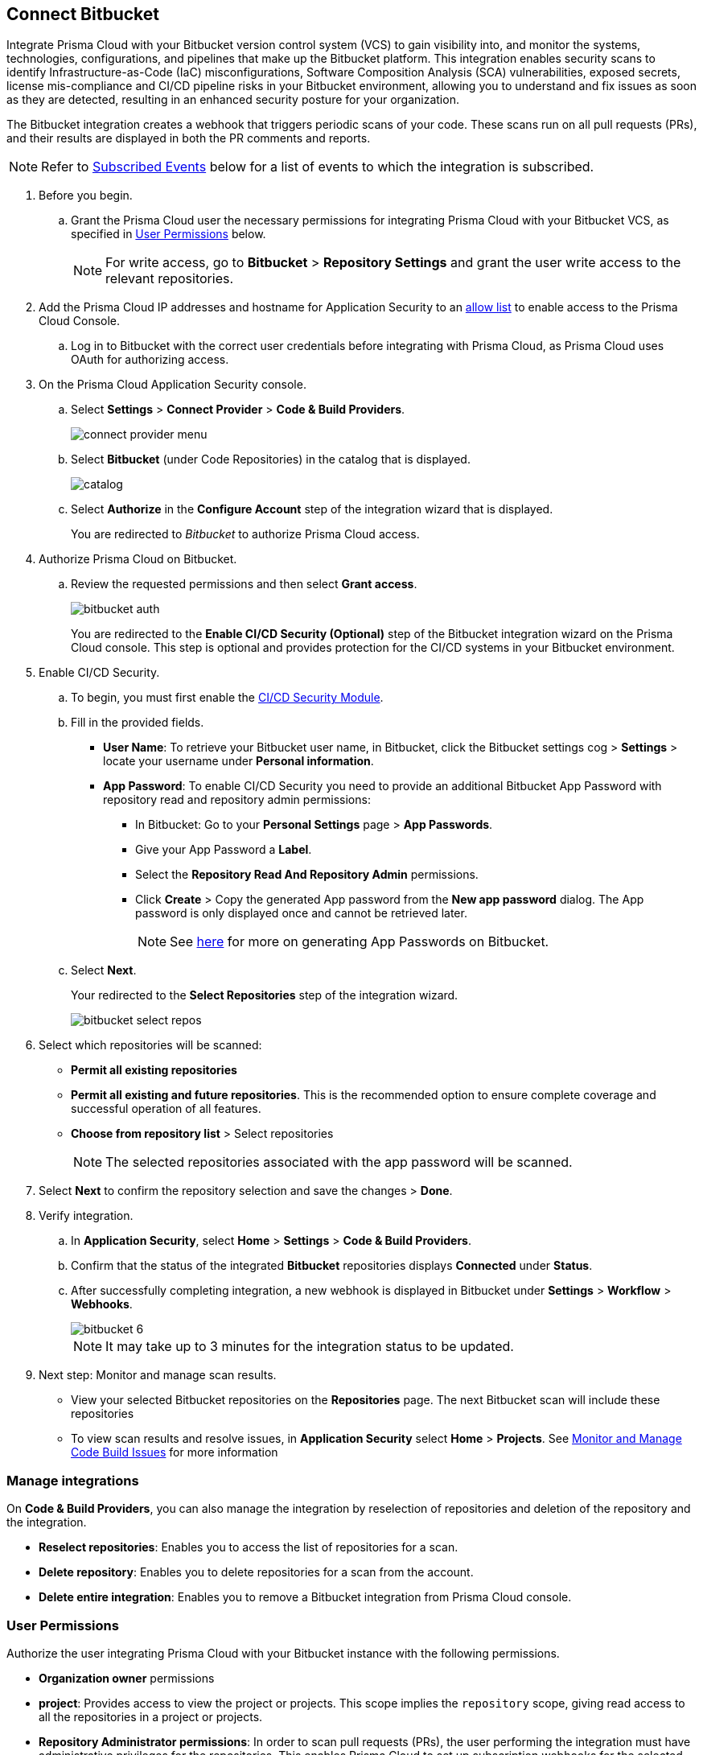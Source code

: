 :topic_type: task

[.task]
== Connect Bitbucket

Integrate Prisma Cloud with your Bitbucket version control system (VCS) to gain visibility into, and monitor the systems, technologies, configurations, and pipelines that make up the Bitbucket platform.
This integration enables security scans to identify Infrastructure-as-Code (IaC) misconfigurations, Software Composition Analysis (SCA) vulnerabilities, exposed secrets, license mis-compliance and CI/CD pipeline risks in your Bitbucket environment, allowing you to understand and fix issues as soon as they are detected, resulting in an enhanced security posture for your organization.

The Bitbucket integration creates a webhook that triggers periodic scans of your code. These scans run on all pull requests (PRs), and their results are displayed in both the PR comments and reports.

NOTE: Refer to <<#subscribed-events,Subscribed Events>> below for a list of events to which the integration is subscribed.

[.procedure]

. Before you begin.
.. Grant the Prisma Cloud user the necessary permissions for integrating Prisma Cloud with your Bitbucket VCS, as specified in <<#user-permissions, User Permissions>> below.
+
NOTE: For write access, go to *Bitbucket* > *Repository Settings* and grant the user write access to the relevant repositories.
. Add the Prisma Cloud IP addresses and hostname for Application Security to an xref:../../../../get-started/console-prerequisites.adoc[allow list] to enable access to the Prisma Cloud Console. 

.. Log in to Bitbucket with the correct user credentials before integrating with Prisma Cloud, as Prisma Cloud uses OAuth for authorizing access.

. On the Prisma Cloud Application Security console.
.. Select *Settings* > *Connect Provider* > *Code & Build Providers*.
+
image::application-security/connect-provider-menu.png[]

.. Select *Bitbucket* (under Code Repositories) in the catalog that is displayed.
+
image::application-security/catalog.png[]

.. Select *Authorize* in the *Configure Account* step of the integration wizard that is displayed.
+
You are redirected to _Bitbucket_ to authorize Prisma Cloud access.

. Authorize Prisma Cloud on Bitbucket.
.. Review the requested permissions and then select *Grant access*.
+
image::application-security/bitbucket-auth.png[]
+
You are redirected to the *Enable CI/CD Security (Optional)* step of the Bitbucket integration wizard on the Prisma Cloud console. This step is optional and provides protection for the CI/CD systems in your Bitbucket environment. 

. Enable CI/CD Security.
.. To begin, you must first enable the xref:../../application-security-license-types.adoc[CI/CD Security Module].
//Waiting for path to be provided
.. Fill in the provided fields. 
+
* *User Name*: To retrieve your Bitbucket user name, in Bitbucket, click the Bitbucket settings cog > *Settings* > locate your username under *Personal information*.
* *App Password*: To enable CI/CD Security you need to provide an additional Bitbucket App Password with repository read and repository admin permissions: 
** In Bitbucket: Go to your *Personal Settings* page > *App Passwords*. 
** Give your App Password a *Label*.
** Select the *Repository Read And Repository Admin* permissions. 
** Click *Create* > Copy the generated App password from the *New app password* dialog. The App password is only displayed once and cannot be retrieved later.
+
NOTE: See https://support.atlassian.com/bitbucket-cloud/docs/create-an-app-password/[here] for more on generating App Passwords on Bitbucket.

.. Select *Next*.
+
Your redirected to the *Select Repositories* step of the integration wizard.
+
image::application-security/bitbucket-select-repos.png[]

. Select which repositories will be scanned: 

* *Permit all existing repositories* 
* *Permit all existing and future repositories*.  This is the recommended option to ensure complete coverage and successful operation of all features. 
* *Choose from repository list* > Select repositories
+
NOTE: The selected repositories associated with the app password will be scanned.

. Select *Next* to confirm the repository selection and save the changes > *Done*.

. Verify integration.
.. In *Application Security*, select *Home* > *Settings* > *Code & Build Providers*.
.. Confirm that the status of the integrated *Bitbucket* repositories displays *Connected* under *Status*.
.. After successfully completing integration, a new webhook is displayed in Bitbucket under *Settings* > *Workflow* > *Webhooks*.
+
image::application-security/bitbucket-6.png[]
+
NOTE: It may take up to 3 minutes for the integration status to be updated.

. Next step: Monitor and manage scan results.
+
* View your selected Bitbucket repositories on the *Repositories* page. The next Bitbucket scan will include these repositories
* To view scan results and resolve issues, in *Application Security* select *Home* > *Projects*. See xref:../../../risk-management/monitor-and-manage-code-build/monitor-and-manage-code-build.adoc[Monitor and Manage Code Build Issues] for more information  


=== Manage integrations

On *Code & Build Providers*, you can also manage the integration by reselection of repositories and deletion of the repository and the integration.

* *Reselect repositories*: Enables you to access the list of repositories for a scan.
* *Delete repository*: Enables you to delete repositories for a scan from the account.
* *Delete entire integration*: Enables you to remove a Bitbucket integration from Prisma Cloud console.

[#user-permissions]
=== User Permissions

Authorize the user integrating Prisma Cloud with your Bitbucket instance with the following permissions.

* *Organization owner* permissions

* *project*: Provides access to view the project or projects. This scope implies the `repository` scope, giving read access to all the repositories in a project or projects. 

* *Repository Administrator permissions*: In order to scan pull requests (PRs), the user performing the integration must have administrative privileges for the repositories. This enables Prisma Cloud to set up subscription webhooks for the selected repositories. Additionally, these permissions allow the user to retrieve a comprehensive list of all available repositories 

* *repository*: Provides read access to a repository or repositories. Note that this scope does not give access to a repository's pull requests. Includes 'access to the repo's source code', 'clone over HTTPS', 'access the file browsing API', 'download zip archives of the repo's contents', 'the ability to view and use the issue tracker on any repo (created issues, comment, vote, etc)', 'the ability to view and use the wiki on any repo (create/edit pages)'

* *repository:write*: Provides write (not admin) access to a repository or repositories. No distinction is made between public and private repositories. This scope implicitly grants the `repository` scope, which does not need to be requested separately. This scope alone does not give access to the pull requests API. Includes 'push access over HTTPS' and 'fork repos'

* *pullrequest*: Provides read access to pull requests. This scope implies the `repository` scope, giving read access to the pull request's destination repository. Includes 'see and list pull requests', 'create and resolve tasks' and 'comment on pull requests'

* *pullrequest:write*: Implicitly grants the `pullrequest` scope and adds the ability to create, merge and decline pull requests. This scope also implicitly grants the `repository:write scope`, giving write access to the pull request's destination repository. This is necessary to allow merging. Includes 'merge pull requests', 'decline pull requests', 'create pull requests' and 'approve pull requests'

* *issue*: The ability to interact with issue trackers the way non-repo members can. This scope doesn't implicitly grant any other scopes and doesn't give implicit access to the repository. Includes 'view, list and search issues', 'create new issues', 'comment on issues', 'watch issues' and 'vote for issues'

* *issue:write*: This scope implicitly grants the issue scope and adds the ability to transition and delete issues. This scope doesn't implicitly grant any other scopes and doesn't give implicit access to the repository. Includes 'transition issues' and 'delete issues'

* *webhook*: Gives access to webhooks. This scope is required for any webhook-related operation.
+
This scope gives read access to existing webhook subscriptions on all resources the authorization mechanism can access, without needing further scopes. For example:
+
A client can list all existing webhook subscriptions on a repository. The repository scope is not required.
Existing webhook subscriptions for the issue tracker on a repo can be retrieved without the issue scope. All that is required is the webhook scope.
+
To create webhooks, the client will need read access to the resource. Such as: for `issue:created`, the client will need to have both the webhook and the issue scope. Includes 'list webhook subscriptions on any accessible repository, user, team, or snippet' and 'create/update/delete webhook subscriptions'

* *snippet*: Provides read access to snippets. No distinction is made between public and private snippets (public snippets are accessible without any form of authentication). Includes 'view any snippet' and 'create snippet comments'

* *email*: Ability to see the user's primary email address. This should make it easier to use Bitbucket Cloud as a login provider for apps or external applications

* *account*: When used for:
+
** *user-related APIs*: Gives read-only access to the user's account information. Note that this doesn't include any ability to change any of the data. This scope allows you to view the user's: email addresses,language, location, website, full name, SSH keys, user groups
+
** *workspace-related APIs*: Grants access to view the workspace's: users, user permissions, projects

* *pipeline*: Gives read-only access to pipelines, steps, deployment environments and variables

* *pipeline:write*: Gives write access to pipelines. This scope allows a user to: stop pipelines, rerun failed pipelines, resume halted pipelines and trigger manual pipelines

For more information on Bitbucket permissions refer to the Bitbucket https://developer.atlassian.com/cloud/bitbucket/rest/intro/#authentication[Authentication methods] documentation.

==== Permissions for CI/CD Modules

The CI/CD module now includes a non-mandatory phase for creating a PAT (Personal Access Token). This token contains specific permissions relevant to the CI/CD module, providing *read* access and *administrative* capabilities

[#subscribed-events]
=== Subscribed Events

Below is a comprehensive list of events to which Prisma Cloud is subscribed. These events encompass various actions and changes occurring within your Bitbucket environment that trigger notifications and integrations with Prisma Cloud.

* *repo:push*: This event is triggered whenever a push operation occurs within a repository, indicating that new commits have been added or existing commits have been updated 

* *repo:fork*: This event occurs when a repository is forked, creating a copy of the original repository within the same or a different workspace

* *repo:updated*: This event is triggered when there are updates or changes made to the repository settings or configuration

* *repo:commit_comment_created*: This event occurs when a new comment is created on a commit within the repository

* *repo:commit_status_created*: This event is triggered when a new status or check is created for a commit within the repository

* *repo:commit_status_updated*: This event occurs when the status or check of a commit within the repository is updated

* *issue:created*: This event is triggered when a new issue is created within the repository

* *issue:comment_created*: This event occurs when a new comment is added to an existing issue within the repository

* *issue:updated*: This event is triggered when an existing issue within the repository is updated or modified

* *pullrequest:created*: This event occurs when a new pull request is created within the repository

* *pullrequest:updated*: This event is triggered when an existing pull request within the repository is updated or modified

* *pullrequest:fulfilled*: This event occurs when a pull request is fulfilled or merged into the target branch

* *pullrequest:rejected*: This event is triggered when a pull request is rejected or closed without being merged
